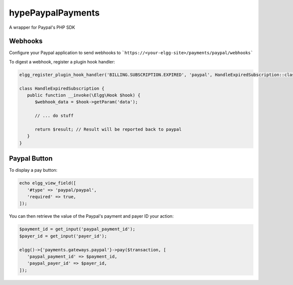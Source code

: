 hypePaypalPayments
==================

A wrapper for Paypal's PHP SDK

Webhooks
~~~~~~~~

Configure your Paypal application to send webhooks to ```https://<your-elgg-site>/payments/paypal/webhooks```

To digest a webhook, register a plugin hook handler:

.. code::

   elgg_register_plugin_hook_handler('BILLING.SUBSCRIPTION.EXPIRED', 'paypal', HandleExpiredSubscription::class);

   class HandleExpiredSubscription {
      public function __invoke(\Elgg\Hook $hook) {
         $webhook_data = $hook->getParam('data');

         // ... do stuff

         return $result; // Result will be reported back to paypal
      }
   }


Paypal Button
~~~~~~~~~~~~~

To display a pay button:

.. code::

   echo elgg_view_field([
      '#type' => 'paypal/paypal',
      'required' => true,
   ]);

You can then retrieve the value of the Paypal's payment and payer ID your action:

.. code::

   $payment_id = get_input('paypal_payment_id');
   $payer_id = get_input('payer_id');

   elgg()->{'payments.gateways.paypal'}->pay($transaction, [
      'paypal_payment_id' => $payment_id,
      'paypal_payer_id' => $payer_id,
   ]);
